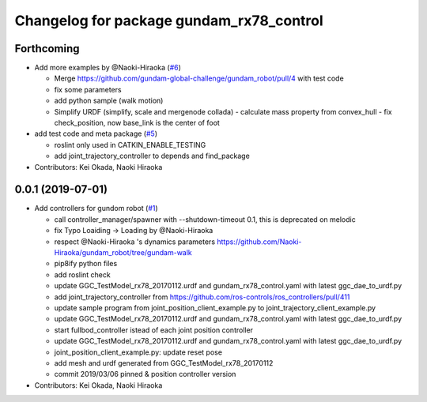 ^^^^^^^^^^^^^^^^^^^^^^^^^^^^^^^^^^^^^^^^^
Changelog for package gundam_rx78_control
^^^^^^^^^^^^^^^^^^^^^^^^^^^^^^^^^^^^^^^^^

Forthcoming
-----------
* Add more examples by @Naoki-Hiraoka (`#6 <https://github.com/gundam-global-challenge/gundam_robot/issues/6>`_)

  * Merge https://github.com/gundam-global-challenge/gundam_robot/pull/4  with test code
  * fix some parameters
  * add python sample (walk motion)
  * Simplify URDF (simplify, scale and mergenode collada)
    - calculate mass property from convex_hull
    - fix check_position, now base_link is the center of foot

* add test code and meta package (`#5 <https://github.com/gundam-global-challenge/gundam_robot/issues/5>`_)

  * roslint only used in CATKIN_ENABLE_TESTING
  * add joint_trajectory_controller to depends and find_package

* Contributors: Kei Okada, Naoki Hiraoka

0.0.1 (2019-07-01)
------------------
* Add controllers for gundom robot (`#1 <https://github.com/gundam-global-challenge/gundam_robot/issues/1>`_)

  * call controller_manager/spawner with --shutdown-timeout 0.1, this is deprecated on melodic
  * fix Typo Loaiding -> Loading by @Naoki-Hiraoka
  * respect @Naoki-Hiraoka 's dynamics parameters  https://github.com/Naoki-Hiraoka/gundam_robot/tree/gundam-walk
  * pip8ify python files
  * add roslint check
  * update GGC_TestModel_rx78_20170112.urdf and gundam_rx78_control.yaml with latest ggc_dae_to_urdf.py
  * add joint_trajectory_controller from https://github.com/ros-controls/ros_controllers/pull/411
  * update sample program from joint_position_client_example.py to joint_trajectory_client_example.py
  * update GGC_TestModel_rx78_20170112.urdf and gundam_rx78_control.yaml with latest ggc_dae_to_urdf.py
  * start fullbod_controller istead of each joint position controller
  * update GGC_TestModel_rx78_20170112.urdf and gundam_rx78_control.yaml with latest ggc_dae_to_urdf.py
  * joint_position_client_example.py: update reset pose
  * add mesh and urdf generated from GGC_TestModel_rx78_20170112
  * commit 2019/03/06 pinned & position controller version

* Contributors: Kei Okada, Naoki Hiraoka
